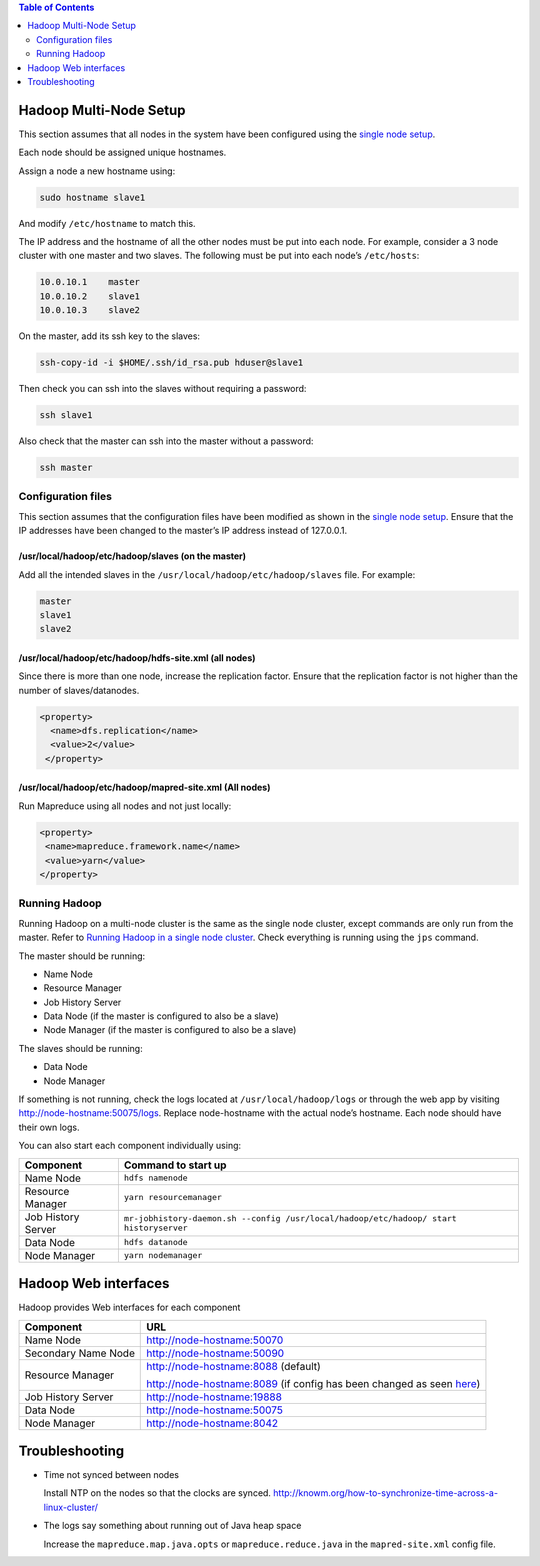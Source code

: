 .. contents:: Table of Contents
  :depth: 2
=======================
Hadoop Multi-Node Setup
=======================
This section assumes that all nodes in the system have been configured using the `single node setup </docs/4_1_single_node_hadoop.rst>`_. 

Each node should be assigned unique hostnames. 

Assign a node a new hostname using: 

.. code:: bash

  sudo hostname slave1

And modify ``/etc/hostname`` to match this.

The IP address and the hostname of all the other nodes must be put into each node. For example, consider a 3 node cluster with one master and two slaves. The following must be put into each node’s ``/etc/hosts``:

.. code:: bash

  10.0.10.1    master
  10.0.10.2    slave1
  10.0.10.3    slave2

On the master, add its ssh key to the slaves:

.. code:: bash

  ssh-copy-id -i $HOME/.ssh/id_rsa.pub hduser@slave1

Then check you can ssh into the slaves without requiring a password:

.. code:: bash

  ssh slave1
Also check that the master can ssh into the master without a password:

.. code:: bash

  ssh master

Configuration files
-------------------
This section assumes that the configuration files have been modified as shown in the `single node setup </docs/4_1_single_node_hadoop.rst>`_. Ensure that the IP addresses have been changed to the master’s IP address instead of 127.0.0.1.

/usr/local/hadoop/etc/hadoop/slaves (on the master)
^^^^^^^^^^^^^^^^^^^^^^^^^^^^^^^^^^^^^^^^^^^^^^^^^^^
Add all the intended slaves in the ``/usr/local/hadoop/etc/hadoop/slaves`` file. For example:

.. code:: bash

  master
  slave1
  slave2

/usr/local/hadoop/etc/hadoop/hdfs-site.xml (all nodes)
^^^^^^^^^^^^^^^^^^^^^^^^^^^^^^^^^^^^^^^^^^^^^^^^^^^^^^
Since there is more than one node, increase the replication factor. Ensure that the replication factor is not higher than the number of slaves/datanodes. 

.. code:: xml

  <property>
    <name>dfs.replication</name>
    <value>2</value>
   </property>

/usr/local/hadoop/etc/hadoop/mapred-site.xml (All nodes)
^^^^^^^^^^^^^^^^^^^^^^^^^^^^^^^^^^^^^^^^^^^^^^^^^^^^^^^^
Run Mapreduce using all nodes and not just locally:

.. code:: xml

   <property>
    <name>mapreduce.framework.name</name>
    <value>yarn</value>
   </property>
   
Running Hadoop
---------------
Running Hadoop on a multi-node cluster is the same as the single node cluster, except commands are only run from the master. Refer to `Running Hadoop in a single node cluster </docs/4_1_single_node_hadoop.rst#running-hadoop>`_. Check everything is running using the ``jps`` command.

The master should be running: 

- Name Node
- Resource Manager
- Job History Server
- Data Node (if the master is configured to also be a slave)
- Node Manager (if the master is configured to also be a slave)

The slaves should be running:

- Data Node
- Node Manager

If something is not running, check the logs located at ``/usr/local/hadoop/logs`` or through the web app by visiting http://node-hostname:50075/logs. Replace node-hostname with the actual node’s hostname. Each node should have their own logs. 

You can also start each component individually using:

+--------------------+----------------------------------------------------------------------------------------+
| Component          | Command to start up                                                                    |
+====================+========================================================================================+
| Name Node          | ``hdfs namenode``                                                                      |
+--------------------+----------------------------------------------------------------------------------------+
| Resource Manager   | ``yarn resourcemanager``                                                               |
+--------------------+----------------------------------------------------------------------------------------+
| Job History Server | ``mr-jobhistory-daemon.sh --config /usr/local/hadoop/etc/hadoop/ start historyserver`` |
+--------------------+----------------------------------------------------------------------------------------+
| Data Node          | ``hdfs datanode``                                                                      |
+--------------------+----------------------------------------------------------------------------------------+
| Node Manager       | ``yarn nodemanager``                                                                   |
+--------------------+----------------------------------------------------------------------------------------+

======================
Hadoop Web interfaces 
======================
Hadoop provides Web interfaces for each component

+---------------------+-----------------------------------------------------------------------------------------------------------------------------------------------+
| Component           | URL                                                                                                                                           |
+=====================+===============================================================================================================================================+
| Name Node           | http://node-hostname:50070                                                                                                                    |
+---------------------+-----------------------------------------------------------------------------------------------------------------------------------------------+
| Secondary Name Node | http://node-hostname:50090                                                                                                                    |
+---------------------+-----------------------------------------------------------------------------------------------------------------------------------------------+
| Resource Manager    | http://node-hostname:8088 (default)                                                                                                           |
|                     |                                                                                                                                               |
|                     | http://node-hostname:8089 (if config has been changed as seen `here </docs/4_1_single_node_hadoop.rst#usrlocalhadoopetchadoopyarn-sitexml>`_) |
+---------------------+-----------------------------------------------------------------------------------------------------------------------------------------------+
| Job History Server  | http://node-hostname:19888                                                                                                                    |
+---------------------+-----------------------------------------------------------------------------------------------------------------------------------------------+
| Data Node           | http://node-hostname:50075                                                                                                                    |
+---------------------+-----------------------------------------------------------------------------------------------------------------------------------------------+
| Node Manager        | http://node-hostname:8042                                                                                                                     |
+---------------------+-----------------------------------------------------------------------------------------------------------------------------------------------+
===============
Troubleshooting
===============

- Time not synced between nodes
  
  Install NTP on the nodes so that the clocks are synced. http://knowm.org/how-to-synchronize-time-across-a-linux-cluster/ 

- The logs say something about running out of Java heap space
  
  Increase the ``mapreduce.map.java.opts`` or ``mapreduce.reduce.java`` in the  ``mapred-site.xml`` config file.  
